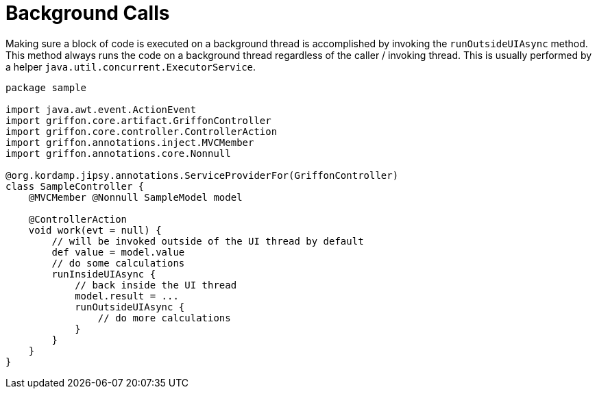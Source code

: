 
[[_threading_outside_async]]
= Background Calls

Making sure a block of code is executed on a background thread is accomplished by invoking
the `runOutsideUIAsync` method. This method always runs the code on a background thread regardless
of the caller / invoking thread. This is usually performed by a helper `java.util.concurrent.ExecutorService`.

[source,groovy,linenums,options="nowrap"]
----
package sample

import java.awt.event.ActionEvent
import griffon.core.artifact.GriffonController
import griffon.core.controller.ControllerAction
import griffon.annotations.inject.MVCMember
import griffon.annotations.core.Nonnull

@org.kordamp.jipsy.annotations.ServiceProviderFor(GriffonController)
class SampleController {
    @MVCMember @Nonnull SampleModel model

    @ControllerAction
    void work(evt = null) {
        // will be invoked outside of the UI thread by default
        def value = model.value
        // do some calculations
        runInsideUIAsync {
            // back inside the UI thread
            model.result = ...
            runOutsideUIAsync {
                // do more calculations
            }
        }
    }
}
----

